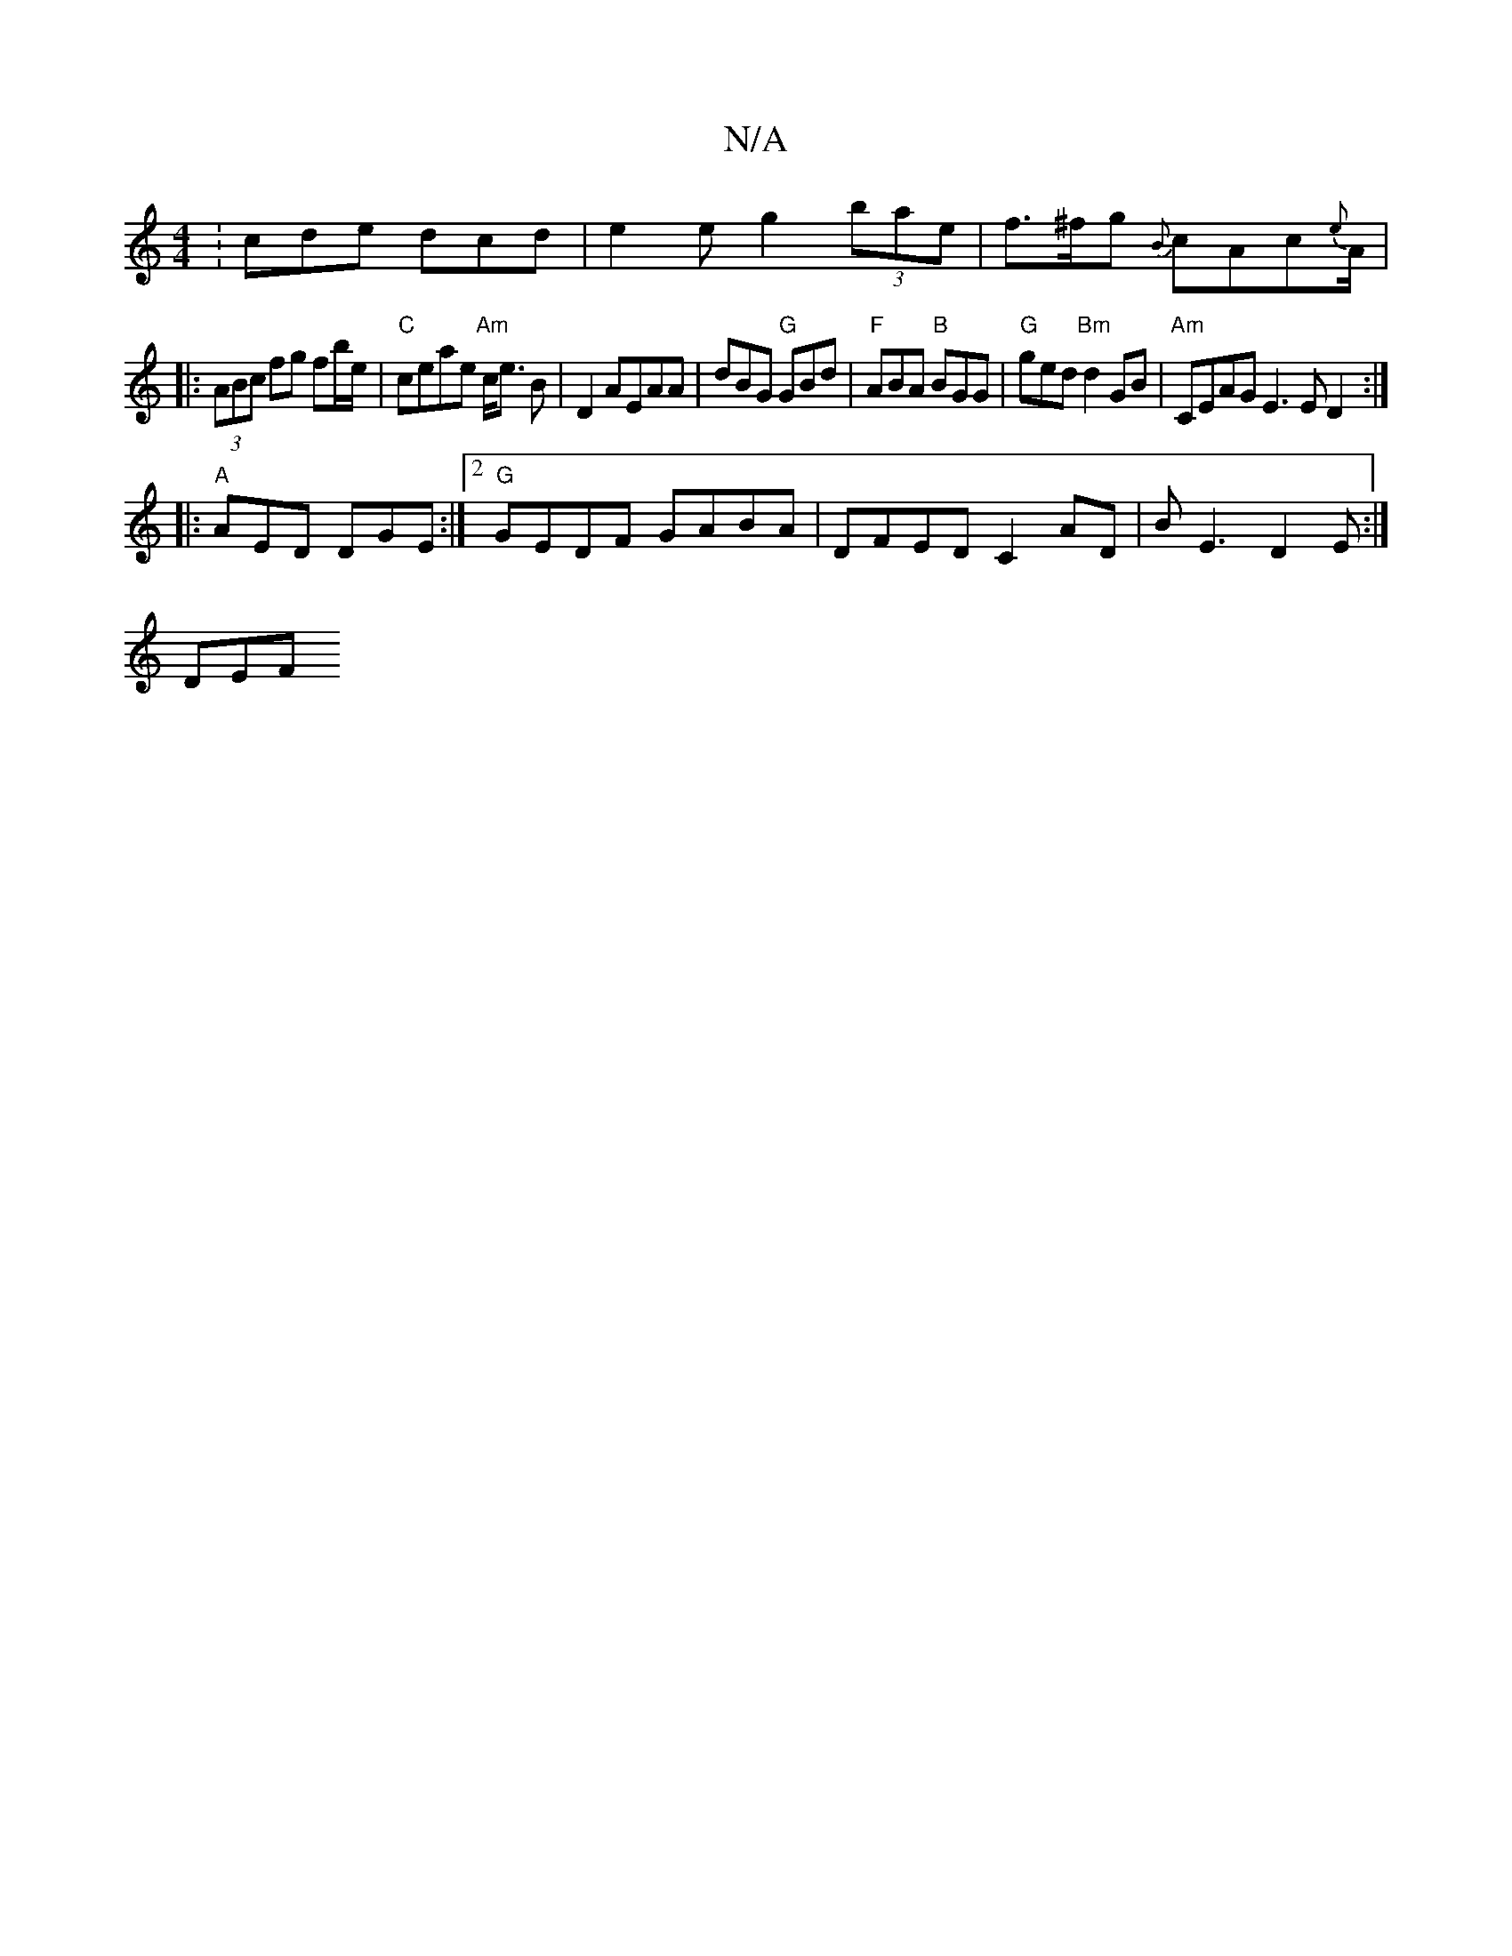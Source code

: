 X:1
T:N/A
M:4/4
R:N/A
K:Cmajor
:cde dcd|e2e g2(3bae |f>^fg {B}cAc{e}A/2|
|:(3ABc fg fb/e/|"C"ceae "Am"c<e B|D2AEAA|dBG "G"GBd|"F"ABA "B"BGG|"G" ged "Bm"d2GB|"Am" CEAG E3E D2:|
|:"A" AED DGE:|2 "G"GEDF GABA | DFED C2AD|BE3 D2E:|
DEF